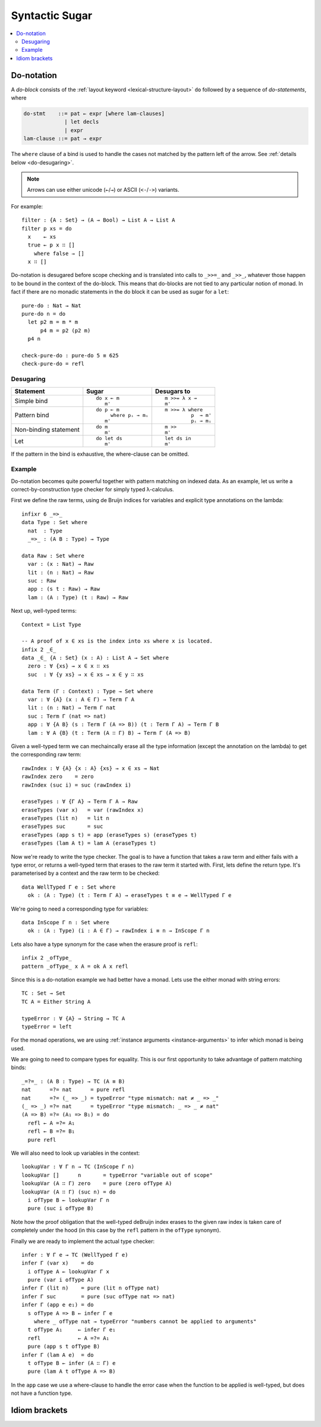 ..
  ::
  module language.syntactic-sugar where

  open import Agda.Primitive
  open import Agda.Builtin.Bool
  open import Agda.Builtin.Nat
  open import Agda.Builtin.List
  open import Agda.Builtin.Equality
  open import Agda.Builtin.String

  _++_ : {A : Set} → List A → List A → List A
  []       ++ ys = ys
  (x ∷ xs) ++ ys = x ∷ (xs ++ ys)

  data Either (A B : Set) : Set where
    left : A → Either A B
    right : B → Either A B

  record Monad (M : Set → Set) : Set₁ where
    field
      pure : ∀ {A} → A → M A
      _>>=_ : ∀ {A B} → M A → (A → M B) → M B
  open Monad {{...}}

  instance
    MonadList : Monad List
    pure {{MonadList}} = _∷ []
    _>>=_ {{MonadList}} []       f = []
    _>>=_ {{MonadList}} (x ∷ xs) f = f x ++ (xs >>= f)

    MonadEither : ∀ {Err} → Monad (Either Err)
    pure  {{MonadEither}} = right
    _>>=_ {{MonadEither}} (left  e) f = left e
    _>>=_ {{MonadEither}} (right x) f = f x

.. _syntactic-sugar:

***************
Syntactic Sugar
***************

.. contents::
   :depth: 2
   :local:

.. _do-notation:

Do-notation
===========

A *do-block* consists of the :ref:`layout keyword <lexical-structure-layout>`
``do`` followed by a sequence of *do-statements*, where

.. code-block:: text

   do-stmt    ::= pat ← expr [where lam-clauses]
                | let decls
                | expr
   lam-clause ::= pat → expr

The ``where`` clause of a bind is used to handle the cases not matched by the pattern
left of the arrow. See :ref:`details below <do-desugaring>`.

.. note::
  Arrows can use either unicode (``←``/``→``) or ASCII (``<-``/``->``) variants.

For example::

  filter : {A : Set} → (A → Bool) → List A → List A
  filter p xs = do
    x    ← xs
    true ← p x ∷ []
      where false → []
    x ∷ []

Do-notation is desugared before scope checking and is translated into calls to ``_>>=_`` and ``_>>_``, whatever those happen to be bound in the context of the do-block. This means that do-blocks are not tied to any particular notion of monad. In fact if there are no monadic statements in the do block it can be used as sugar for a ``let``::

  pure-do : Nat → Nat
  pure-do n = do
    let p2 m = m * m
        p4 m = p2 (p2 m)
    p4 n

  check-pure-do : pure-do 5 ≡ 625
  check-pure-do = refl

.. _do-desugaring:

Desugaring
----------

+---------------+----------------------+----------------------+
| Statement     | Sugar                | Desugars to          |
+===============+======================+======================+
| Simple bind   | ::                   | ::                   |
|               |                      |                      |
|               |   do x ← m           |     m >>= λ x →      |
|               |      m'              |     m'               |
+---------------+----------------------+----------------------+
| Pattern bind  | ::                   | ::                   |
|               |                      |                      |
|               |   do p ← m           |   m >>= λ where      |
|               |        where pᵢ → mᵢ |            p  → m'   |
|               |      m'              |            pᵢ → mᵢ   |
+---------------+----------------------+----------------------+
| Non-binding   | ::                   | ::                   |
| statement     |                      |                      |
|               |   do m               |     m >>             |
|               |      m'              |     m'               |
+---------------+----------------------+----------------------+
| Let           | ::                   | ::                   |
|               |                      |                      |
|               |   do let ds          |     let ds in        |
|               |      m'              |     m'               |
+---------------+----------------------+----------------------+

If the pattern in the bind is exhaustive, the where-clause can be omitted.

Example
-------

Do-notation becomes quite powerful together with pattern matching on indexed data. As an example,
let us write a correct-by-construction type checker for simply typed λ-calculus.

First we define the raw terms, using de Bruijn indices for variables and explicit type
annotations on the lambda::

  infixr 6 _=>_
  data Type : Set where
    nat  : Type
    _=>_ : (A B : Type) → Type

  data Raw : Set where
    var : (x : Nat) → Raw
    lit : (n : Nat) → Raw
    suc : Raw
    app : (s t : Raw) → Raw
    lam : (A : Type) (t : Raw) → Raw

Next up, well-typed terms::

  Context = List Type

  -- A proof of x ∈ xs is the index into xs where x is located.
  infix 2 _∈_
  data _∈_ {A : Set} (x : A) : List A → Set where
    zero : ∀ {xs} → x ∈ x ∷ xs
    suc  : ∀ {y xs} → x ∈ xs → x ∈ y ∷ xs

  data Term (Γ : Context) : Type → Set where
    var : ∀ {A} (x : A ∈ Γ) → Term Γ A
    lit : (n : Nat) → Term Γ nat
    suc : Term Γ (nat => nat)
    app : ∀ {A B} (s : Term Γ (A => B)) (t : Term Γ A) → Term Γ B
    lam : ∀ A {B} (t : Term (A ∷ Γ) B) → Term Γ (A => B)

Given a well-typed term we can mechaincally erase all the type
information (except the annotation on the lambda) to get the
corresponding raw term::

  rawIndex : ∀ {A} {x : A} {xs} → x ∈ xs → Nat
  rawIndex zero    = zero
  rawIndex (suc i) = suc (rawIndex i)

  eraseTypes : ∀ {Γ A} → Term Γ A → Raw
  eraseTypes (var x)   = var (rawIndex x)
  eraseTypes (lit n)   = lit n
  eraseTypes suc       = suc
  eraseTypes (app s t) = app (eraseTypes s) (eraseTypes t)
  eraseTypes (lam A t) = lam A (eraseTypes t)

Now we're ready to write the type checker. The goal is to have a function that takes a
raw term and either fails with a type error, or returns a well-typed term that erases to
the raw term it started with. First, lets define the return type. It's parameterised by
a context and the raw term to be checked::

  data WellTyped Γ e : Set where
    ok : (A : Type) (t : Term Γ A) → eraseTypes t ≡ e → WellTyped Γ e

We're going to need a corresponding type for variables::

  data InScope Γ n : Set where
    ok : (A : Type) (i : A ∈ Γ) → rawIndex i ≡ n → InScope Γ n

Lets also have a type synonym for the case when the erasure proof is ``refl``::

  infix 2 _ofType_
  pattern _ofType_ x A = ok A x refl

Since this is a do-notation example we had better have a monad. Lets use the either
monad with string errors::

  TC : Set → Set
  TC A = Either String A

  typeError : ∀ {A} → String → TC A
  typeError = left

For the monad operations, we are using :ref:`instance arguments <instance-arguments>`
to infer which monad is being used.

We are going to need to compare types for equality. This is our first opportunity to take
advantage of pattern matching binds::

  _=?=_ : (A B : Type) → TC (A ≡ B)
  nat      =?= nat      = pure refl
  nat      =?= (_ => _) = typeError "type mismatch: nat ‌≠ _ => _"
  (_ => _) =?= nat      = typeError "type mismatch: _ => _ ≠ nat"
  (A => B) =?= (A₁ => B₁) = do
    refl ← A =?= A₁
    refl ← B =?= B₁
    pure refl

We will also need to look up variables in the context::

  lookupVar : ∀ Γ n → TC (InScope Γ n)
  lookupVar []      n       = typeError "variable out of scope"
  lookupVar (A ∷ Γ) zero    = pure (zero ofType A)
  lookupVar (A ∷ Γ) (suc n) = do
    i ofType B ← lookupVar Γ n
    pure (suc i ofType B)

Note how the proof obligation that the well-typed deBruijn index erases to
the given raw index is taken care of completely under the hood (in this case
by the ``refl`` pattern in the ``ofType`` synonym).

Finally we are ready to implement the actual type checker::

  infer : ∀ Γ e → TC (WellTyped Γ e)
  infer Γ (var x)    = do
    i ofType A ← lookupVar Γ x
    pure (var i ofType A)
  infer Γ (lit n)    = pure (lit n ofType nat)
  infer Γ suc        = pure (suc ofType nat => nat)
  infer Γ (app e e₁) = do
    s ofType A => B ← infer Γ e
      where _ ofType nat → typeError "numbers cannot be applied to arguments"
    t ofType A₁     ← infer Γ e₁
    refl            ← A =?= A₁
    pure (app s t ofType B)
  infer Γ (lam A e)  = do
    t ofType B ← infer (A ∷ Γ) e
    pure (lam A t ofType A => B)

In the ``app`` case we use a where-clause to handle the error case when the
function to be applied is well-typed, but does not have a function type.

.. _idiom-brackets:

Idiom brackets
==============
